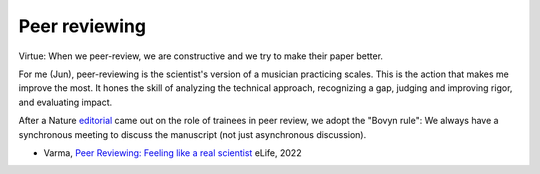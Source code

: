 
.. _peer-reviewing:

Peer reviewing
--------------

Virtue: When we peer-review, we are constructive and we try to make their paper better.

For me (Jun), peer-reviewing is the scientist's version of a musician practicing scales. This is the action that makes me improve the most. It hones the skill of analyzing the technical approach, recognizing a gap, judging and improving rigor, and evaluating impact.

After a Nature `editorial <https://www.nature.com/articles/d41586-019-01533-8>`_ came out on the role of trainees in peer review, we adopt the "Bovyn rule": We always have a synchronous meeting to discuss the manuscript (not just asynchronous discussion).

- Varma, `Peer Reviewing: Feeling like a real scientist <https://elifesciences.org/articles/77719>`_ eLife, 2022


